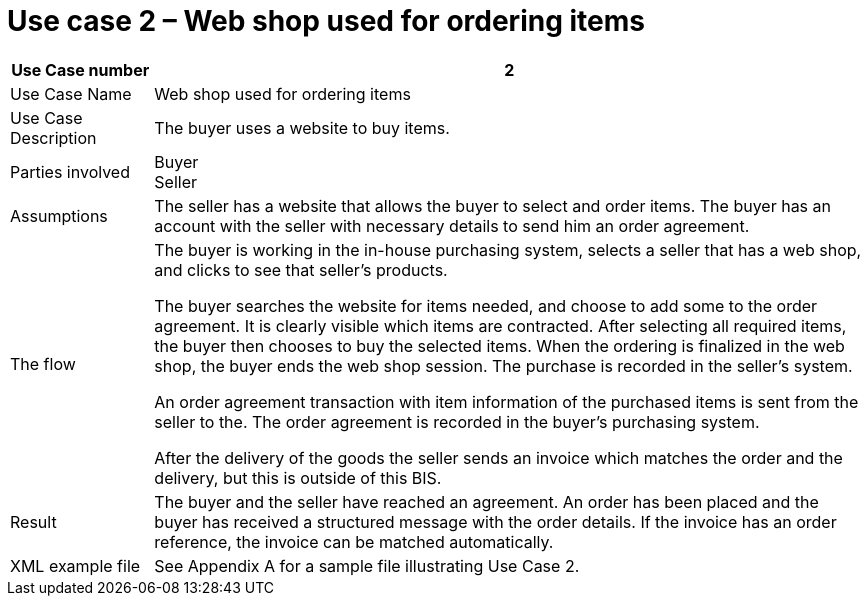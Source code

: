 
= Use case 2 – Web shop used for ordering items

[cols="2,10", options="header"]
|===
| Use Case number | 2
| Use Case Name | Web shop used for ordering items
| Use Case Description | The buyer uses a website to buy  items.
| Parties involved | Buyer +
Seller
| Assumptions | The seller has a website that allows the buyer to select and order items.
The buyer has an account with the seller with necessary details to send him an order agreement.
| The flow |
The buyer is working in the in-house purchasing system, selects a seller that has a web shop, and clicks to see that seller’s products. +

The buyer searches the website for items needed, and choose to add some to the order agreement. It is clearly visible which items are contracted. After selecting all required items, the buyer then chooses to buy the selected items. When the ordering is finalized in the web shop, the buyer ends the web shop session. The purchase is recorded in the seller’s system. +

An order agreement transaction with item information of the purchased items is sent from the seller to the. The order agreement is recorded in the buyer’s purchasing system. +

After the delivery of the goods the seller sends an invoice which matches the order and the delivery, but this is outside of this BIS.

| Result | The buyer and the seller have reached an agreement. An order has been placed and the buyer has received a structured message with the order details.  If the invoice has an order reference, the invoice can be matched automatically.

| XML example file | See Appendix A for a sample file illustrating Use Case 2.
|===
